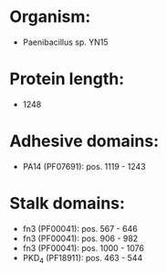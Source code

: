 * Organism:
- Paenibacillus sp. YN15
* Protein length:
- 1248
* Adhesive domains:
- PA14 (PF07691): pos. 1119 - 1243
* Stalk domains:
- fn3 (PF00041): pos. 567 - 646
- fn3 (PF00041): pos. 906 - 982
- fn3 (PF00041): pos. 1000 - 1076
- PKD_4 (PF18911): pos. 463 - 544

